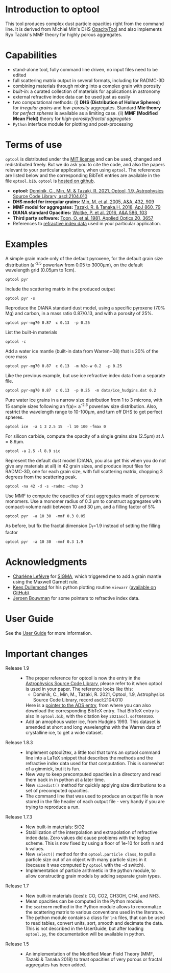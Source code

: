 
* Introduction to optool

This tool produces complex dust particle opacities right from the
command line. It is derived from Michiel Min's DHS [[https://dianaproject.wp.st-andrews.ac.uk/data-results-downloads/fortran-package/][OpacityTool]] and
also implements Ryo Tazaki's MMF theory for highly porous aggregates.

* Capabilities

- stand-alone tool, fully command line driven, no input files need to
  be edited
- full scattering matrix output in several formats, including for
  RADMC-3D
- combining materials through mixing into a complex grain with
  porosity
- /built-in/: a curated collection of materials for applications in
  astronomy
- external refractive index data can be used just as easily
- two computational methods: (i) *DHS (Distribution of Hollow
  Spheres)* for /irregular grains/ and /low-porosity/ aggregates.
  Standard *Mie theory* for /perfect spheres/ is available as a
  limiting case. (ii) *MMF (Modified Mean Field)* theory for
  /high-porosity/fractal aggregates/
- =Python= interface module for plotting and post-processing

* Terms of use

=optool= is distributed under the [[https://opensource.org/licenses/MIT][MIT license]] and can be used, changed
and redistributed freely. But we do ask you to cite the code, and also
the papers relevant to your particular application, when using
=optool=. The references are listed below and the corresponding BibTeX
entries are available in the file =optool.bib=. =optool= is [[https://github.com/cdominik/optool.git][hosted on
github]].

- *optool:* [[https://ui.adsabs.harvard.edu/abs/2021ascl.soft04010D][Dominik, C., Min, M. & Tazaki, R. 2021, Optool, 1.9,
  Astrophysics Source Code Library, ascl:2104.010]]
- *DHS model for irregular grains:*  [[https://ui.adsabs.harvard.edu/abs/2005A%26A...432..909M][Min, M. et al. 2005, A&A, 432, 909]]
- *MMF model for aggregates:* [[https://ui.adsabs.harvard.edu/abs/2018ApJ...860...79T][Tazaki, R. & Tanaka,H. 2018, ApJ 860, 79]]
- *DIANA standard Opacities:* [[https://ui.adsabs.harvard.edu/abs/2016A%26A...586A.103W][Woitke, P. et al. 2016, A&A 586, 103]]
- *Third party software:* [[https://ui.adsabs.harvard.edu/abs/1981ApOpt..20.3657T][Toon, O. et al. 1981, Applied Optics 20, 3657]]
- References to [[#builtin-materials][refractive index data]] used in your particular
  application.

* Examples
A simple grain made only of the default pyroxene, for the default
grain size distribution (a^{-3.5} powerlaw from 0.05 to 3000\mu{}m),
on the default wavelength grid (0.05\mu{}m to 1cm).

: optool pyr

Include the scattering matrix in the produced output

: optool pyr -s

Reproduce the DIANA standard dust model, using a specific pyroxene
(70% Mg) and carbon, in a mass ratio 0.87/0.13, and with a porosity of
25%.

: optool pyr-mg70 0.87  c 0.13  -p 0.25

List the built-in materials

: optool -c

Add a water ice mantle (built-in data from Warren+08) that is 20% of
the core mass

: optool pyr-mg70 0.87  c 0.13  -m h2o-w 0.2  -p 0.25

Like the previous example, but use ice refractive index data from a
separate file.

: optool pyr-mg70 0.87  c 0.13  -p 0.25  -m data/ice_hudgins.dat 0.2

Pure water ice grains in a narrow size distribution from 1 to 3
microns, with 15 sample sizes following an f(a)\propto a^{-2.5}
powerlaw size distribution. Also, restrict the wavelength range to
10-100\mu{}m, and turn off DHS to get perfect spheres.

: optool ice  -a 1 3 2.5 15  -l 10 100 -fmax 0

For silicon carbide, compute the opacity of a single grains size (2.5\mu{}m)
at \lambda=8.9\mu{}m.

: optool -a 2.5 -l 8.9 sic

Represent the default dust model (DIANA, you also get this when you do
not give any materials at all) in 42 grain sizes, and produce input
files for RADMC-3D, one for each grain size, with full scattering
matrix, chopping 3 degrees from the scattering peak.

: optool -na 42 -d -s -radmc -chop 3

Use MMF to compute the opacities of dust aggregates made of pyroxene
monomers.  Use a monomer radius of 0.3 \mu{}m to construct aggregates
with compact-volume radii between 10 and 30 \mu{}m, and a filling
factor of 5%

: optool pyr  -a 10 30  -mmf 0.3 0.05

As before, but fix the fractal dimension D_f=1.9 instead of setting
the filling factor

: optool pyr  -a 10 30  -mmf 0.3 1.9


* Acknowledgments
- [[https://www.researchgate.net/profile/Charlene_Lefevre][Charléne Lefévre]] for [[https://github.com/charlenelefevre/SIGMA][SIGMA]], which triggered me to add a grain mantle
  using the Maxwell Garnett rule.
- [[http://www.ita.uni-heidelberg.de/~dullemond/index.shtml?lang=en][Kees Dullemond]] for his python plotting routine =viewarr= ([[https://github.com/dullemond/interactive_plot][available
  on GitHub]]).
- [[https://www.mpia.de/person/32666/1415887][Jeroen Bouwman]] for some pointers to refractive index data.
* User Guide
See the [[file:UserGuide.pdf][User Guide]] for more information.
* Important changes
- Release 1.9 ::
  - The proper reference for optool is now the entry in the
    [[https://ascl.net][Astrophysics Source Code Library]], please refer to it when optool
    is used in your paper.  The reference looks like this:
    - Dominik, C., Min, M., Tazaki, R. 2021, Optool, 1.9, Astrophysics
      Source Code Library, record ascl:2104.010 
    Here is a [[https://ui.adsabs.harvard.edu/abs/2021ascl.soft04010D][pointer to the ADS entry]], from where you can also
    download the corresponding BibTeX entry.  That BibTeX entry is
    also in =optool.bib=, with the citation key =2021ascl.soft04010D=.
  - Add an amophous water ice, from Hudgins 1993.
    This dataset is amended at short and long wavelengths with the
    Warren data of crystalline ice, to get a wide dataset.

- Release 1.8.3 ::
  - Implement optool2tex, a little tool that turns an optool command
    line into a LaTeX snippet that describes the methods and the
    refractive index data used for that computation.  This is somewhat
    of a gimmick, but it is fun.
  - New way to keep precomputed opacities in a directory and read them
    back in in python at a later time.
  - New =sizedist()= method for quickly applying size distributions to
    a set of precomputed opacities.
  - The command line that was used to produce an output file is now
    stored in the file header of each output file - very handy if you
    are trying to reproduce a run.

- Release 1.7.3 ::
  - New built-in materials: SiO2
  - Stabilization of the interpolation and extrapolation of refractive
    index data.  Zero values did cause problems with the loglog
    scheme.  This is now fixed by using a floor of 1e-10 for both n
    and k values.
  - New =select()= method for the =optool.particle class=, to pull a
    particle size out of an object with many particle sizes in it
    (because it was computed by =optool= with the -d switch).
  - Implementation of particle arithmetic in the python module, to
    allow constructing grain models by adding separate grain types.

- Release 1.7 ::
  - New built-in materials (ices!): CO, CO2, CH3OH, CH4, and NH3.
  - Mean opacities can be computed in the Python module.
  - the =scatnorm= method in the Python module allows to renormalize
    the scattering matrix to various conventions used in the
    literature.
  - The python module contains a class for =lnk= files, that can be used
    to read tables, convert units, sort, smooth and decimate the
    data.  This is not described in the UserGuide, but after loading
    =optool.py=, the documentation will be available in python.
- Release 1.5 ::
  - An implementation of the Modified Mean Field Theory (MMF, Tazaki &
    Tanaka 2018) to treat opacities of very porous or fractal
    aggregates has been added.

